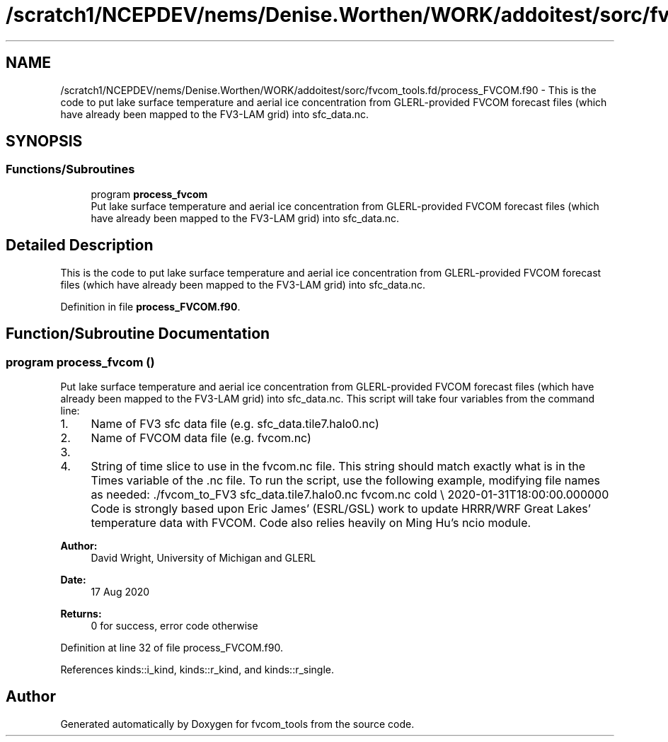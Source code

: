 .TH "/scratch1/NCEPDEV/nems/Denise.Worthen/WORK/addoitest/sorc/fvcom_tools.fd/process_FVCOM.f90" 3 "Thu May 30 2024" "Version 1.13.0" "fvcom_tools" \" -*- nroff -*-
.ad l
.nh
.SH NAME
/scratch1/NCEPDEV/nems/Denise.Worthen/WORK/addoitest/sorc/fvcom_tools.fd/process_FVCOM.f90 \- This is the code to put lake surface temperature and aerial ice concentration from GLERL-provided FVCOM forecast files (which have already been mapped to the FV3-LAM grid) into sfc_data\&.nc\&.  

.SH SYNOPSIS
.br
.PP
.SS "Functions/Subroutines"

.in +1c
.ti -1c
.RI "program \fBprocess_fvcom\fP"
.br
.RI "Put lake surface temperature and aerial ice concentration from GLERL-provided FVCOM forecast files (which have already been mapped to the FV3-LAM grid) into sfc_data\&.nc\&. "
.in -1c
.SH "Detailed Description"
.PP 
This is the code to put lake surface temperature and aerial ice concentration from GLERL-provided FVCOM forecast files (which have already been mapped to the FV3-LAM grid) into sfc_data\&.nc\&. 


.PP
Definition in file \fBprocess_FVCOM\&.f90\fP\&.
.SH "Function/Subroutine Documentation"
.PP 
.SS "program process_fvcom ()"

.PP
Put lake surface temperature and aerial ice concentration from GLERL-provided FVCOM forecast files (which have already been mapped to the FV3-LAM grid) into sfc_data\&.nc\&. This script will take four variables from the command line:
.IP "1." 4
Name of FV3 sfc data file (e\&.g\&. sfc_data\&.tile7\&.halo0\&.nc)
.IP "2." 4
Name of FVCOM data file (e\&.g\&. fvcom\&.nc)
.IP "3." 4
'warm' or 'cold' start\&. 'warm' start will read in sfc_data\&.nc files generated from a restart of UFS-SRW\&. 'cold' start will read in sfc_data\&.nc files generated from chgres_cube\&.
.IP "4." 4
String of time slice to use in the fvcom\&.nc file\&. This string should match exactly what is in the Times variable of the \&.nc file\&. To run the script, use the following example, modifying file names as needed: \&./fvcom_to_FV3 sfc_data\&.tile7\&.halo0\&.nc fvcom\&.nc cold \\ 2020-01-31T18:00:00\&.000000 Code is strongly based upon Eric James' (ESRL/GSL) work to update HRRR/WRF Great Lakes' temperature data with FVCOM\&. Code also relies heavily on Ming Hu's ncio module\&.
.PP
.PP
\fBAuthor:\fP
.RS 4
David Wright, University of Michigan and GLERL 
.RE
.PP
\fBDate:\fP
.RS 4
17 Aug 2020 
.RE
.PP
\fBReturns:\fP
.RS 4
0 for success, error code otherwise 
.RE
.PP

.PP
Definition at line 32 of file process_FVCOM\&.f90\&.
.PP
References kinds::i_kind, kinds::r_kind, and kinds::r_single\&.
.SH "Author"
.PP 
Generated automatically by Doxygen for fvcom_tools from the source code\&.
